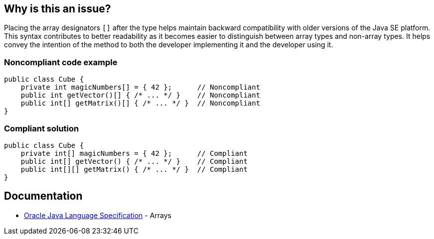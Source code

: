 == Why is this an issue?

Placing the array designators `[]` after the type helps maintain backward compatibility with older versions of the Java SE platform.
This syntax contributes to better readability as it becomes easier to distinguish between array types and non-array types.
It helps convey the intention of the method to both the developer implementing it and the developer using it.

=== Noncompliant code example
[source,java,diff-id=1,diff-type=noncompliant]
----
public class Cube {
    private int magicNumbers[] = { 42 };      // Noncompliant
    public int getVector()[] { /* ... */ }    // Noncompliant
    public int[] getMatrix()[] { /* ... */ }  // Noncompliant
}
----


=== Compliant solution
[source,java,diff-id=1,diff-type=compliant]
----
public class Cube {
    private int[] magicNumbers = { 42 };      // Compliant
    public int[] getVector() { /* ... */ }    // Compliant
    public int[][] getMatrix() { /* ... */ }  // Compliant
}
----

== Documentation

* https://docs.oracle.com/javase/specs/jls/se20/html/jls-10.html[Oracle Java Language Specification] - Arrays


ifdef::env-github,rspecator-view[]

'''
== Implementation Specification
(visible only on this page)

=== Message

Move the array designators "[]" to the end of the return type.


'''
== Comments And Links
(visible only on this page)

=== relates to: S1197

=== on 18 Aug 2013, 14:42:53 Freddy Mallet wrote:
Is implemented by \http://jira.codehaus.org/browse/SONARJAVA-294

endif::env-github,rspecator-view[]
